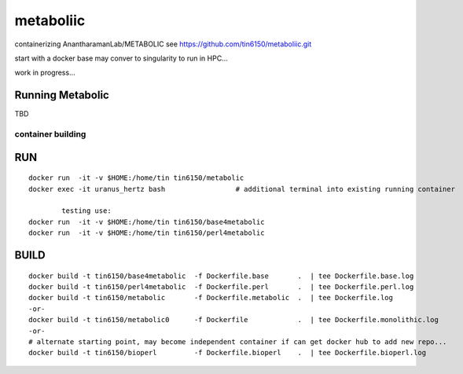 metaboliic
----------


containerizing AnantharamanLab/METABOLIC
see https://github.com/tin6150/metaboliic.git

start with a docker base
may conver to singularity to run in HPC...

work in progress...



Running Metabolic
=================


TBD



container building
~~~~~~~~~~~~~~~~~~


RUN
===

::

        docker run  -it -v $HOME:/home/tin tin6150/metabolic
        docker exec -it uranus_hertz bash                 # additional terminal into existing running container

		testing use:
        docker run  -it -v $HOME:/home/tin tin6150/base4metabolic
        docker run  -it -v $HOME:/home/tin tin6150/perl4metabolic


BUILD
=====

::

        docker build -t tin6150/base4metabolic  -f Dockerfile.base       .  | tee Dockerfile.base.log 
        docker build -t tin6150/perl4metabolic  -f Dockerfile.perl       .  | tee Dockerfile.perl.log 
        docker build -t tin6150/metabolic       -f Dockerfile.metabolic  .  | tee Dockerfile.log 
        -or-
        docker build -t tin6150/metabolic0      -f Dockerfile            .  | tee Dockerfile.monolithic.log 
        -or-
        # alternate starting point, may become independent container if can get docker hub to add new repo...
        docker build -t tin6150/bioperl         -f Dockerfile.bioperl    .  | tee Dockerfile.bioperl.log 




